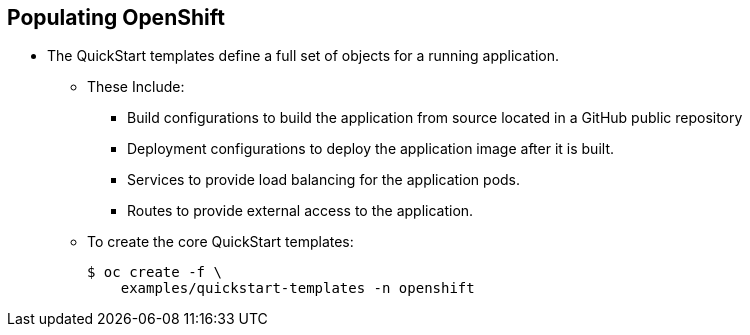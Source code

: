 == Populating OpenShift
:noaudio:

* The QuickStart templates define a full set of objects for a running application.
** These Include:
*** Build configurations to build the application from source located in a GitHub public repository
*** Deployment configurations to deploy the application image after it is built.
*** Services to provide load balancing for the application pods.
*** Routes to provide external access to the application.
** To create the core QuickStart templates:
+
----

$ oc create -f \
    examples/quickstart-templates -n openshift

----


ifdef::showscript[]

=== Transcript

endif::showscript[]

